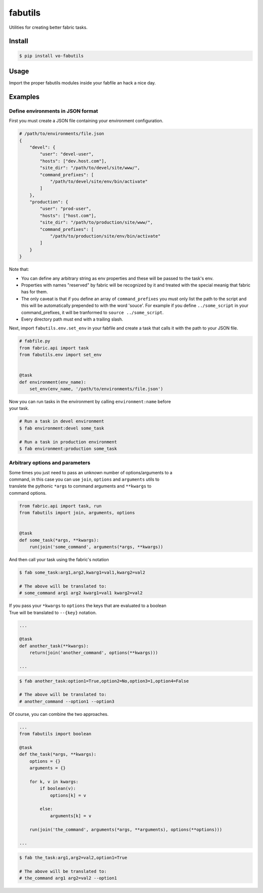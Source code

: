fabutils
========

Utilities for creating better fabric tasks.

Install
-------

.. code:: bash

    $ pip install vo-fabutils

Usage
-----

Import the proper fabutils modules inside your fabfile an hack a nice
day.

Examples
--------

Define environments in JSON format
~~~~~~~~~~~~~~~~~~~~~~~~~~~~~~~~~~

First you must create a JSON file containing your environment
configuration.

.. code:: json

    # /path/to/environments/file.json
    {
        "devel": {
            "user": "devel-user",
            "hosts": ["dev.host.com"],
            "site_dir": "/path/to/devel/site/www/",
            "command_prefixes": [
                "/path/to/devel/site/env/bin/activate"
            ]
        },
        "production": {
            "user": "prod-user",
            "hosts": ["host.com"],
            "site_dir": "/path/to/production/site/www/",
            "command_prefixes": [
                "/path/to/production/site/env/bin/activate"
            ]
        }
    }

Note that:

-  You can define any arbitrary string as env properties and these will be passed to the task's env.
-  Properties with names "reserved" by fabric will be recognized by it and treated with the special meanig that fabric has for them.
-  The only caveat is that if you define an array of ``command_prefixes`` you must only list the path to the script and this will be automatically prepended to with the word 'souce'. For example if you define ``../some_script`` in your command\_prefixes, it will be tranformed to ``source ../some_script``.
-  Every directory path must end with a trailing slash.

Next, import ``fabutils.env.set_env`` in your fabfile and create a task that calls it with the path to your JSON file.

.. code:: python

    # fabfile.py
    from fabric.api import task
    from fabutils.env import set_env


    @task
    def environment(env_name):
        set_env(env_name, '/path/to/environments/file.json')

| Now you can run tasks in the environment by calling
  ``environment:name`` before
| your task.

.. code:: bash

    # Run a task in devel environment
    $ fab environment:devel some_task

    # Run a task in production environment
    $ fab environment:production some_task

Arbitrary options and parameters
~~~~~~~~~~~~~~~~~~~~~~~~~~~~~~~~

| Some times you just need to pass an unknown number of
  options/arguments to a
| command, in this case you can use ``join``, ``options`` and
  ``arguments`` utils to
| translete the pythonic ``*args`` to command arguments and ``**kwargs``
  to
| command options.

.. code:: python

    from fabric.api import task, run
    from fabutils import join, arguments, options


    @task
    def some_task(*args, **kwargs):
        run(join('some_command', arguments(*args, **kwargs))

And then call your task using the fabric's notation

.. code:: bash

    $ fab some_task:arg1,arg2,kwarg1=val1,kwarg2=val2

    # The above will be translated to:
    # some_command arg1 arg2 kwarg1=val1 kwarg2=val2

| If you pass your ``*kwargs`` to ``options`` the keys that are
  evaluated to a boolean
| True will be translated to ``--{key}`` notation.

.. code:: python

    ...

    @task
    def another_task(**kwargs):
        return(join('another_command', options(**kwargs)))

    ...

.. code:: bash

    $ fab another_task:option1=True,option2=No,option3=1,option4=False

    # The above will be translated to:
    # another_command --option1 --option3

Of course, you can combine the two approaches.

.. code:: python

    ...
    from fabutils import boolean

    @task
    def the_task(*args, **kwargs):
        options = {}
        arguments = {}
        
        for k, v in kwargs:
            if boolean(v):
                options[k] = v

            else:
                arguments[k] = v

        run(join('the_command', arguments(*args, **arguments), options(**options)))

    ...

.. code:: bash

    $ fab the_task:arg1,arg2=val2,option1=True

    # The above will be translated to:
    # the_command arg1 arg2=val2 --option1
